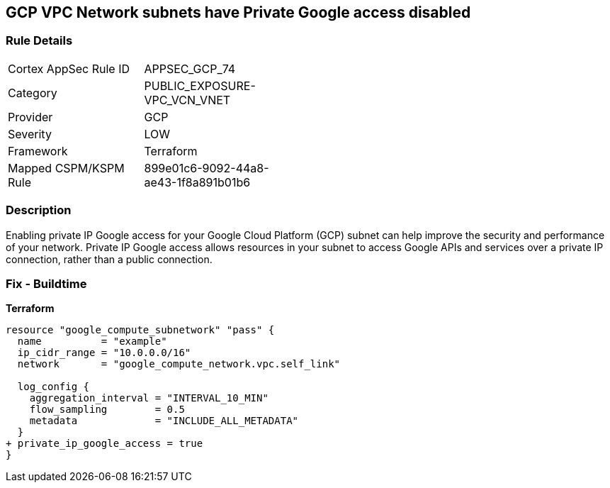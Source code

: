 == GCP VPC Network subnets have Private Google access disabled


=== Rule Details

[width=45%]
|===
|Cortex AppSec Rule ID |APPSEC_GCP_74
|Category |PUBLIC_EXPOSURE-VPC_VCN_VNET
|Provider |GCP
|Severity |LOW
|Framework |Terraform
|Mapped CSPM/KSPM Rule |899e01c6-9092-44a8-ae43-1f8a891b01b6
|===


=== Description

Enabling private IP Google access for your Google Cloud Platform (GCP) subnet can help improve the security and performance of your network.
Private IP Google access allows resources in your subnet to access Google APIs and services over a private IP connection, rather than a public connection.

=== Fix - Buildtime


*Terraform* 


[source,go]
----
resource "google_compute_subnetwork" "pass" {
  name          = "example"
  ip_cidr_range = "10.0.0.0/16"
  network       = "google_compute_network.vpc.self_link"

  log_config {
    aggregation_interval = "INTERVAL_10_MIN"
    flow_sampling        = 0.5
    metadata             = "INCLUDE_ALL_METADATA"
  }
+ private_ip_google_access = true
}
----

